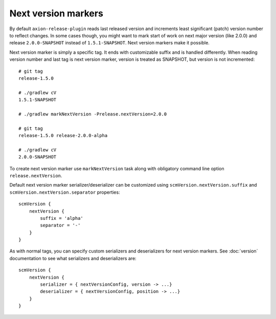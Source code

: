 Next version markers
====================

By default ``axion-release-plugin`` reads last released version and increments least significant (patch) version number
to reflect changes. In some cases though, you might want to mark start of work on next major version (like 2.0.0) and
release ``2.0.0-SNAPSHOT`` instead of ``1.5.1-SNAPSHOT``. Next version markers make it possible.

Next version marker is simply a specific tag. It ends with customizable suffix and is handled differently. When reading
version number and last tag is next version marker, version is treated as SNAPSHOT, but version is not incremented::

    # git tag
    release-1.5.0
    
    # ./gradlew cV
    1.5.1-SNAPSHOT
    
    # ./gradlew markNextVersion -Prelease.nextVersion=2.0.0
    
    # git tag
    release-1.5.0 release-2.0.0-alpha
    
    # ./gradlew cV
    2.0.0-SNAPSHOT

To create next version marker use ``markNextVersion`` task along with obligatory command line option ``release.nextVersion``.

Default next version marker serializer/deserializer can be customized using ``scmVersion.nextVersion.suffix`` and
``scmVersion.nextVersion.separator`` properties::

    scmVersion {
        nextVersion {
            suffix = 'alpha'
            separator = '-'
        }
    }

As with normal tags, you can specify custom serializers and deserializers for next version markers. See :doc:`version`
documentation to see what serializers and deserializers are::

    scmVersion {
        nextVersion {
            serializer = { nextVersionConfig, version -> ...}
            deserializer = { nextVersionConfig, position -> ...}
        }
    }
